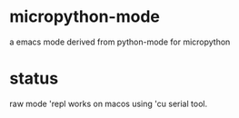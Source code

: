 * micropython-mode
a emacs mode derived from python-mode for micropython

* status
raw mode 'repl works on macos using 'cu serial tool.
